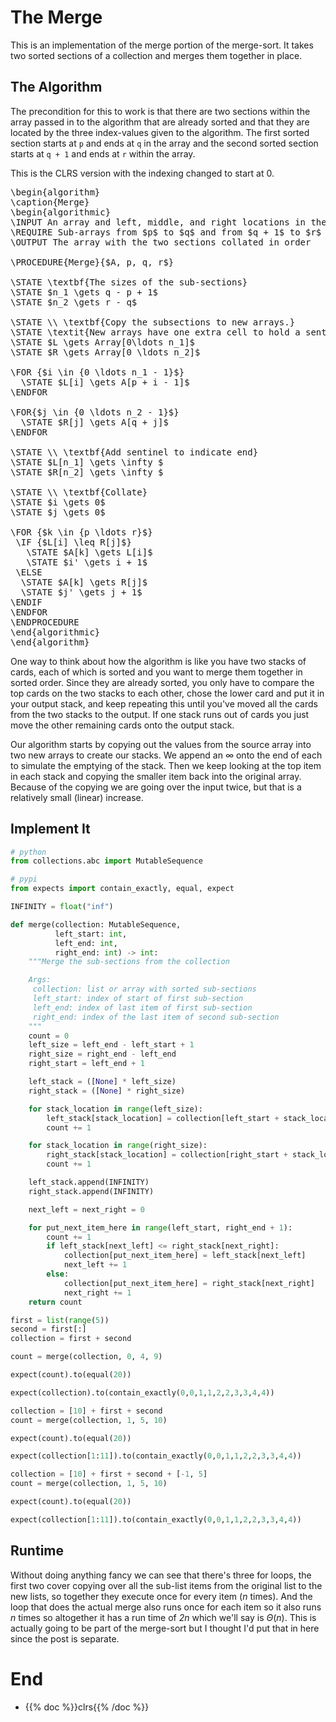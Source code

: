 #+BEGIN_COMMENT
.. title: The Merge
.. slug: the-merge
.. date: 2022-01-23 17:32:22 UTC-08:00
.. tags: sorting,algorithms
.. category: Sorting
.. link:
.. description: The Merge algorithm.
.. type: text
.. has_pseudocode: yes indeed
#+END_COMMENT
#+OPTIONS: ^:{}
#+TOC: headlines 3
#+PROPERTY: header-args :session ~/.local/share/jupyter/runtime/kernel-05f299e0-f06a-41df-80b9-56964580830e-ssh.json
#+BEGIN_SRC python :results none :exports none
%load_ext autoreload
%autoreload 2
#+END_SRC
* The Merge
This is an implementation of the merge portion of the merge-sort. It takes two sorted sections of a collection and merges them together in place.

** The Algorithm
The precondition for this to work is that there are two sections within the array passed in to the algorithm that are already sorted and that they are located by the three index-values given to the algorithm. The first sorted section starts at ~p~ and ends at ~q~ in the array and the second sorted section starts at ~q + 1~ and ends at ~r~ within the array.

This is the CLRS version with the indexing changed to start at 0.

#+begin_export html
<pre id="the-merge" style="display:hidden;">
\begin{algorithm}
\caption{Merge}
\begin{algorithmic}
\INPUT An array and left, middle, and right locations in the array
\REQUIRE Sub-arrays from $p$ to $q$ and from $q + 1$ to $r$ are sorted
\OUTPUT The array with the two sections collated in order

\PROCEDURE{Merge}{$A, p, q, r$}

\STATE \textbf{The sizes of the sub-sections}
\STATE $n_1 \gets q - p + 1$
\STATE $n_2 \gets r - q$

\STATE \\ \textbf{Copy the subsections to new arrays.}
\STATE \textit{New arrays have one extra cell to hold a sentinel.}
\STATE $L \gets Array[0\ldots n_1]$
\STATE $R \gets Array[0 \ldots n_2]$

\FOR {$i \in {0 \ldots n_1 - 1}$}
  \STATE $L[i] \gets A[p + i - 1]$
\ENDFOR

\FOR{$j \in {0 \ldots n_2 - 1}$}
  \STATE $R[j] \gets A[q + j]$
\ENDFOR

\STATE \\ \textbf{Add sentinel to indicate end}
\STATE $L[n_1] \gets \infty $
\STATE $R[n_2] \gets \infty $

\STATE \\ \textbf{Collate}
\STATE $i \gets 0$
\STATE $j \gets 0$

\FOR {$k \in {p \ldots r}$}
 \IF {$L[i] \leq R[j]$}
   \STATE $A[k] \gets L[i]$
   \STATE $i' \gets i + 1$
 \ELSE
  \STATE $A[k] \gets R[j]$
  \STATE $j' \gets j + 1$
\ENDIF
\ENDFOR
\ENDPROCEDURE
\end{algorithmic}
\end{algorithm}
</pre>
#+end_export

One way to think about how the algorithm is like you have two stacks of cards, each of which is sorted and you want to merge them together in sorted order. Since they are already sorted, you only have to compare the top cards on the two stacks to each other, chose the lower card and put it in your output stack, and keep repeating this until you've moved all the cards from the two stacks to the output. If one stack runs out of cards you just move the other remaining cards onto the output stack.

Our algorithm starts by copying out the values from the source array into two new arrays to create our stacks. We append an \(\infty\) onto the end of each to simulate the emptying of the stack. Then we keep looking at the top item in each stack and copying the smaller item back into the original array. Because of the copying we are going over the input twice, but that is a relatively small (linear) increase.
** Implement It
#+begin_src python :results none
# python
from collections.abc import MutableSequence

# pypi
from expects import contain_exactly, equal, expect
#+end_src

#+begin_src python :results none
INFINITY = float("inf")
#+end_src

#+begin_src python :results none
def merge(collection: MutableSequence,
          left_start: int,
          left_end: int,
          right_end: int) -> int:
    """Merge the sub-sections from the collection

    Args:
     collection: list or array with sorted sub-sections
     left_start: index of start of first sub-section
     left_end: index of last item of first sub-section
     right_end: index of the last item of second sub-section
    """
    count = 0
    left_size = left_end - left_start + 1
    right_size = right_end - left_end
    right_start = left_end + 1

    left_stack = ([None] * left_size)
    right_stack = ([None] * right_size)
    
    for stack_location in range(left_size):
        left_stack[stack_location] = collection[left_start + stack_location]
        count += 1
        
    for stack_location in range(right_size):
        right_stack[stack_location] = collection[right_start + stack_location]
        count += 1

    left_stack.append(INFINITY)
    right_stack.append(INFINITY)

    next_left = next_right = 0

    for put_next_item_here in range(left_start, right_end + 1):
        count += 1
        if left_stack[next_left] <= right_stack[next_right]:
            collection[put_next_item_here] = left_stack[next_left]
            next_left += 1
        else:
            collection[put_next_item_here] = right_stack[next_right]
            next_right += 1
    return count
#+end_src

#+begin_src python :results none
first = list(range(5))
second = first[:]
collection = first + second

count = merge(collection, 0, 4, 9)

expect(count).to(equal(20))

expect(collection).to(contain_exactly(0,0,1,1,2,2,3,3,4,4))
#+end_src

#+begin_src python :results none
collection = [10] + first + second
count = merge(collection, 1, 5, 10)

expect(count).to(equal(20))

expect(collection[1:11]).to(contain_exactly(0,0,1,1,2,2,3,3,4,4))
#+end_src

#+begin_src python :results none
collection = [10] + first + second + [-1, 5]
count = merge(collection, 1, 5, 10)

expect(count).to(equal(20))

expect(collection[1:11]).to(contain_exactly(0,0,1,1,2,2,3,3,4,4))
#+end_src
** Runtime
Without doing anything fancy we can see that there's three for loops, the first two cover copying over all the sub-list items from the original list to the new lists, so together they execute once for every item (/n/ times). And the loop that does the actual merge also runs once for each item so it also runs /n/ times so altogether it has a run time of /2n/ which we'll say is $\Theta(n)$. This is actually going to be part of the merge-sort but I thought I'd put that in here since the post is separate.
* End
- {{% doc %}}clrs{{% /doc %}}

#+begin_export html
<script>
window.addEventListener('load', function () {
    pseudocode.renderElement(document.getElementById("the-merge"));
});
</script>
#+end_export
